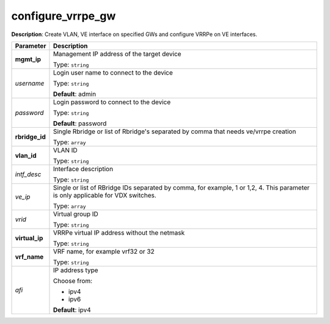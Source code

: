 .. NOTE: This file has been generated automatically, don't manually edit it

configure_vrrpe_gw
~~~~~~~~~~~~~~~~~~

**Description**: Create VLAN, VE interface on specified GWs and configure VRRPe on VE interfaces. 

.. table::

   ================================  ======================================================================
   Parameter                         Description
   ================================  ======================================================================
   **mgmt_ip**                       Management IP address of the target device

                                     Type: ``string``
   *username*                        Login user name to connect to the device

                                     Type: ``string``

                                     **Default**: admin
   *password*                        Login password to connect to the device

                                     Type: ``string``

                                     **Default**: password
   **rbridge_id**                    Single Rbridge or list of Rbridge's separated by comma that needs ve/vrrpe creation

                                     Type: ``array``
   **vlan_id**                       VLAN ID

                                     Type: ``string``
   *intf_desc*                       Interface description

                                     Type: ``string``
   *ve_ip*                           Single or list of RBridge IDs separated by comma, for example, 1 or 1,2, 4.  This parameter is only applicable for VDX switches.

                                     Type: ``array``
   *vrid*                            Virtual group ID

                                     Type: ``string``
   **virtual_ip**                    VRRPe virtual IP address without the netmask

                                     Type: ``string``
   **vrf_name**                      VRF name, for example vrf32 or 32

                                     Type: ``string``
   *afi*                             IP address type

                                     Choose from:

                                     - ipv4
                                     - ipv6

                                     **Default**: ipv4
   ================================  ======================================================================

